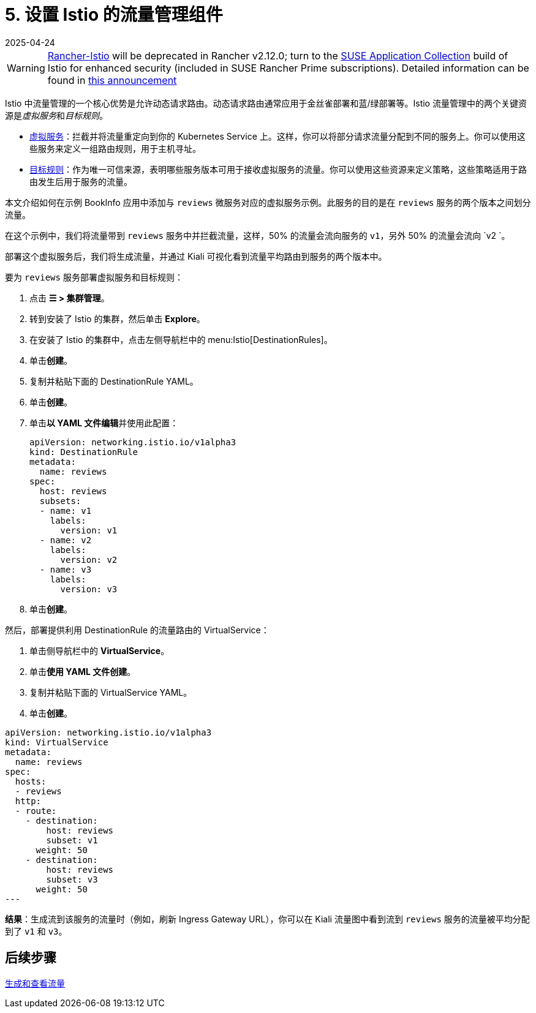 = 5. 设置 Istio 的流量管理组件
:revdate: 2025-04-24
:page-revdate: {revdate}

[WARNING]
====
https://github.com/rancher/charts/tree/release-v2.11/charts/rancher-istio[Rancher-Istio] will be deprecated in Rancher v2.12.0; turn to the https://apps.rancher.io[SUSE Application Collection] build of Istio for enhanced security (included in SUSE Rancher Prime subscriptions).
Detailed information can be found in https://forums.suse.com/t/deprecation-of-rancher-istio/45043[this announcement]
====

Istio 中流量管理的一个核心优势是允许动态请求路由。动态请求路由通常应用于金丝雀部署和蓝/绿部署等。Istio 流量管理中的两个关键资源是__虚拟服务__和__目标规则__。

* https://istio.io/docs/reference/config/networking/v1alpha3/virtual-service/[虚拟服务]：拦截并将流量重定向到你的 Kubernetes Service 上。这样，你可以将部分请求流量分配到不同的服务上。你可以使用这些服务来定义一组路由规则，用于主机寻址。
* https://istio.io/docs/reference/config/networking/v1alpha3/destination-rule/[目标规则]：作为唯一可信来源，表明哪些服务版本可用于接收虚拟服务的流量。你可以使用这些资源来定义策略，这些策略适用于路由发生后用于服务的流量。

本文介绍如何在示例 BookInfo 应用中添加与 `reviews` 微服务对应的虚拟服务示例。此服务的目的是在 `reviews` 服务的两个版本之间划分流量。

在这个示例中，我们将流量带到 `reviews` 服务中并拦截流量，这样，50% 的流量会流向服务的 `v1`，另外 50% 的流量会流向 `v2 `。

部署这个虚拟服务后，我们将生成流量，并通过 Kiali 可视化看到流量平均路由到服务的两个版本中。

要为 `reviews` 服务部署虚拟服务和目标规则：

. 点击 *☰ > 集群管理*。
. 转到安装了 Istio 的集群，然后单击 *Explore*。
. 在安装了 Istio 的集群中，点击左侧导航栏中的 menu:Istio[DestinationRules]。
. 单击**创建**。
. 复制并粘贴下面的 DestinationRule YAML。
. 单击**创建**。
. 单击**以 YAML 文件编辑**并使用此配置：
+
[,yaml]
----
apiVersion: networking.istio.io/v1alpha3
kind: DestinationRule
metadata:
  name: reviews
spec:
  host: reviews
  subsets:
  - name: v1
    labels:
      version: v1
  - name: v2
    labels:
      version: v2
  - name: v3
    labels:
      version: v3
----

. 单击**创建**。

然后，部署提供利用 DestinationRule 的流量路由的 VirtualService：

. 单击侧导航栏中的 *VirtualService*。
. 单击**使用 YAML 文件创建**。
. 复制并粘贴下面的 VirtualService YAML。
. 单击**创建**。

[,yaml]
----
apiVersion: networking.istio.io/v1alpha3
kind: VirtualService
metadata:
  name: reviews
spec:
  hosts:
  - reviews
  http:
  - route:
    - destination:
        host: reviews
        subset: v1
      weight: 50
    - destination:
        host: reviews
        subset: v3
      weight: 50
---
----

*结果*：生成流到该服务的流量时（例如，刷新 Ingress Gateway URL），你可以在 Kiali 流量图中看到流到 `reviews` 服务的流量被平均分配到了 `v1` 和 `v3`。

== 后续步骤

xref:observability/istio/guides/generate-and-view-traffic.adoc[生成和查看流量]
